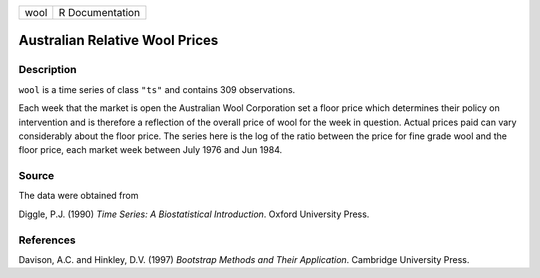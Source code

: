 +------+-----------------+
| wool | R Documentation |
+------+-----------------+

Australian Relative Wool Prices
-------------------------------

Description
~~~~~~~~~~~

``wool`` is a time series of class ``"ts"`` and contains 309
observations.

Each week that the market is open the Australian Wool Corporation set a
floor price which determines their policy on intervention and is
therefore a reflection of the overall price of wool for the week in
question. Actual prices paid can vary considerably about the floor
price. The series here is the log of the ratio between the price for
fine grade wool and the floor price, each market week between July 1976
and Jun 1984.

Source
~~~~~~

The data were obtained from

Diggle, P.J. (1990) *Time Series: A Biostatistical Introduction*. Oxford
University Press.

References
~~~~~~~~~~

Davison, A.C. and Hinkley, D.V. (1997) *Bootstrap Methods and Their
Application*. Cambridge University Press.
